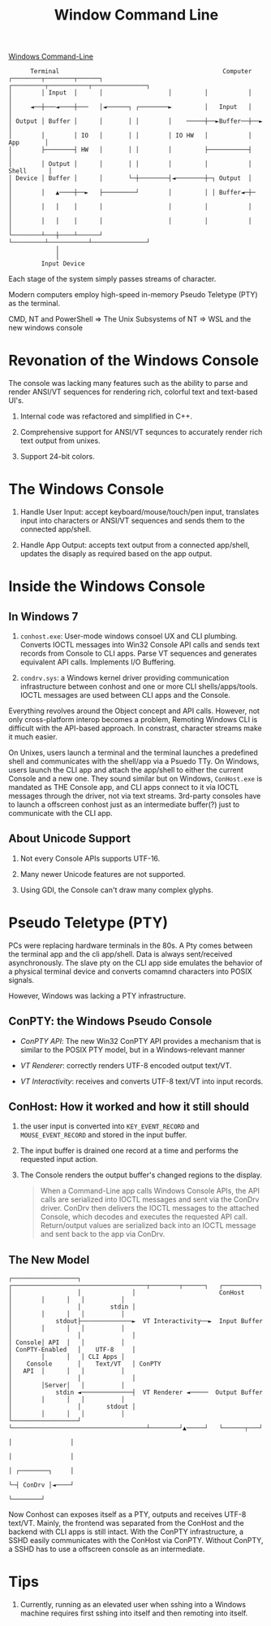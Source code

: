 #+TITLE: Window Command Line

[[https://devblogs.microsoft.com/commandline/windows-command-line-backgrounder/][Windows Command-Line]]

#+begin_src
      Terminal                                             Computer
┌────────┬────────┬──────┐                  ┌─────────┬───────────┬───────────────┐
│        │ Input  │      │                  │         │           │               │
│     ◄──┼───◄────┼───   │◄──────┐ ┌────────►         │   Input   │               │
│ Output │ Buffer │      │       │ │        │    ─────┼──►Buffer──┼──►            │
│        │        │ IO   │       │ │        │ IO HW   │           │     App       │
│        ├────────┤ HW   │       │ │        │         ├───────────┤               │
│        │ Output │      │       │ │        │         │           │    Shell      │
│ Device │ Buffer │      │       └─┼────────┤◄────────┼─┐ Output  │               │
│        │   ▲────┼──►   ├─────────┘        │         │ │ Buffer◄─┼─              │
│        │   │    │      │                  │         │           │               │
│        │   │    │      │                  │         │           │               │
└────────┴───┼────┴──────┘                  └─────────┴───────────┴───────────────┘
             │
             │
         Input Device
#+end_src

Each stage of the system simply passes streams of character.

Modern computers employ high-speed in-memory Pseudo Teletype (PTY) as the terminal.

CMD, NT and PowerShell => The Unix Subsystems of NT => WSL and the new windows console

* Revonation of the Windows Console

The console was lacking many features such as the ability to parse and render ANSI/VT sequences for rendering rich, colorful text and text-based UI's.

1. Internal code was refactored and simplified in C++.

2. Comprehensive support for ANSI/VT sequnces to accurately render rich text output from unixes.

3. Support 24-bit colors.

* The Windows Console

1. Handle User Input: accept keyboard/mouse/touch/pen input, translates input into characters or ANSI/VT sequences and sends them to the connected app/shell.

2. Handle App Output: accepts text output from a connected app/shell, updates the disaply as required based on the app output.

* Inside the Windows Console

** In Windows 7
1. =conhost.exe=: User-mode windows consoel UX and CLI plumbing. Converts IOCTL messages into Win32 Console API calls and sends text records from Console to CLI apps. Parse VT sequences and generates equivalent API calls. Implements I/O Buffering.

2. =condrv.sys=: a Windows kernel driver providing communication infrastructure between conhost and one or more CLI shells/apps/tools. IOCTL messages are used between CLI apps and the Console.

Everything revolves around the Object concept and API calls. However, not only cross-platform interop becomes a problem, Remoting Windows CLI is difficult with the API-based approach. In constrast, character streams make it much easier.

On Unixes, users launch a terminal and the terminal launches a predefined shell and communicates with the shell/app via a Psuedo TTy. On Windows, users launch the CLI app and attach the app/shell to either the current Console and a new one. They sound similar but on Windows, =ConHost.exe= is mandated as THE Console app, and CLI apps connect to it via IOCTL messages through the driver, not via text streams. 3rd-party consoles have to launch a offscreen conhost just as an intermediate buffer(?) just to communicate with the CLI app.

** About Unicode Support

1. Not every Console APIs supports UTF-16.

2. Many newer Unicode features are not supported.

3. Using GDI, the Console can't draw many complex glyphs.

* Pseudo Teletype (PTY)

PCs were replacing hardware terminals in the 80s. A Pty comes between the terminal app and the cli app/shell. Data is always sent/received asynchronously. The slave pty on the CLI app side emulates the behavior of a physical terminal device and converts comamnd characters into POSIX signals.

However, Windows was lacking a PTY infrastructure.


** ConPTY: the Windows Pseudo Console

- /ConPTY API/: The new Win32 ConPTY API provides a mechanism that is similar to the POSIX PTY model, but in a Windows-relevant manner

- /VT Renderer/: correctly renders UTF-8 encoded output text/VT.

- /VT Interactivity/: receives and converts UTF-8 text/VT into input records.


** ConHost: How it worked and how it still should

1. the user input is converted into =KEY_EVENT_RECORD= and =MOUSE_EVENT_RECORD= and stored in the input buffer.

2. The input buffer is drained one record at a time and performs the requested input action.

3. The Console renders the output buffer's changed regions to the display.

  #+begin_quote
When a Command-Line app calls Windows Console APIs, the API calls are serialized into IOCTL messages and sent via the ConDrv driver. ConDrv then delivers the IOCTL messages to the attached Console, which decodes and executes the requested API call. Return/output values are serialized back into an IOCTL message and sent back to the app via ConDrv.
  #+end_quote

** The New Model

#+begin_src
┌──────────────────┐              ┌─────────────────────────────────────┬────────┬──────┐   ┌──────────┐
│                  │              │                       ConHost       │        │      │   │          │
│                  │        stdin │                                     │        │      │   │          │
│            stdout├──────────────►  VT Interactivity──►  Input Buffer  │        │      │   │          │
│                  │              │                                     │ Console│ API  │   │          │
│ ConPTY-Enabled   │    UTF-8     │                                     │        │      │   │ CLI Apps │
│    Console       │    Text/VT   │ ConPTY                              │   API  │      │   │          │
│                  │              │                                     │        │Server│   │          │
│            stdin ◄──────────────┤  VT Renderer ◄─────  Output Buffer  │        │      │   │          │
│                  │       stdout │                                     │        │      │   │          │
└──────────────────┘              └─────────────────────────────────────┴────────┘▲─────┘   └──────┬───┘
                                                                                  │                │
                                                                                  │                │
                                                                                  │ ┌────────┐     │
                                                                                  └─┤ ConDrv │◄────┘
                                                                                    └────────┘
#+end_src

Now Conhost can exposes itself as a PTY, outputs and receives UTF-8 text/VT. Mainly, the frontend was separated from the ConHost and the backend with CLI apps is still intact. With the ConPTY infrastructure, a SSHD easily communicates with the ConHost via ConPTY. Without ConPTY, a SSHD has to use a offscreen console as an intermediate.

* Tips

1. Currently, running as an elevated user when sshing into a Windows machine requires first sshing into itself and then remoting into itself.

